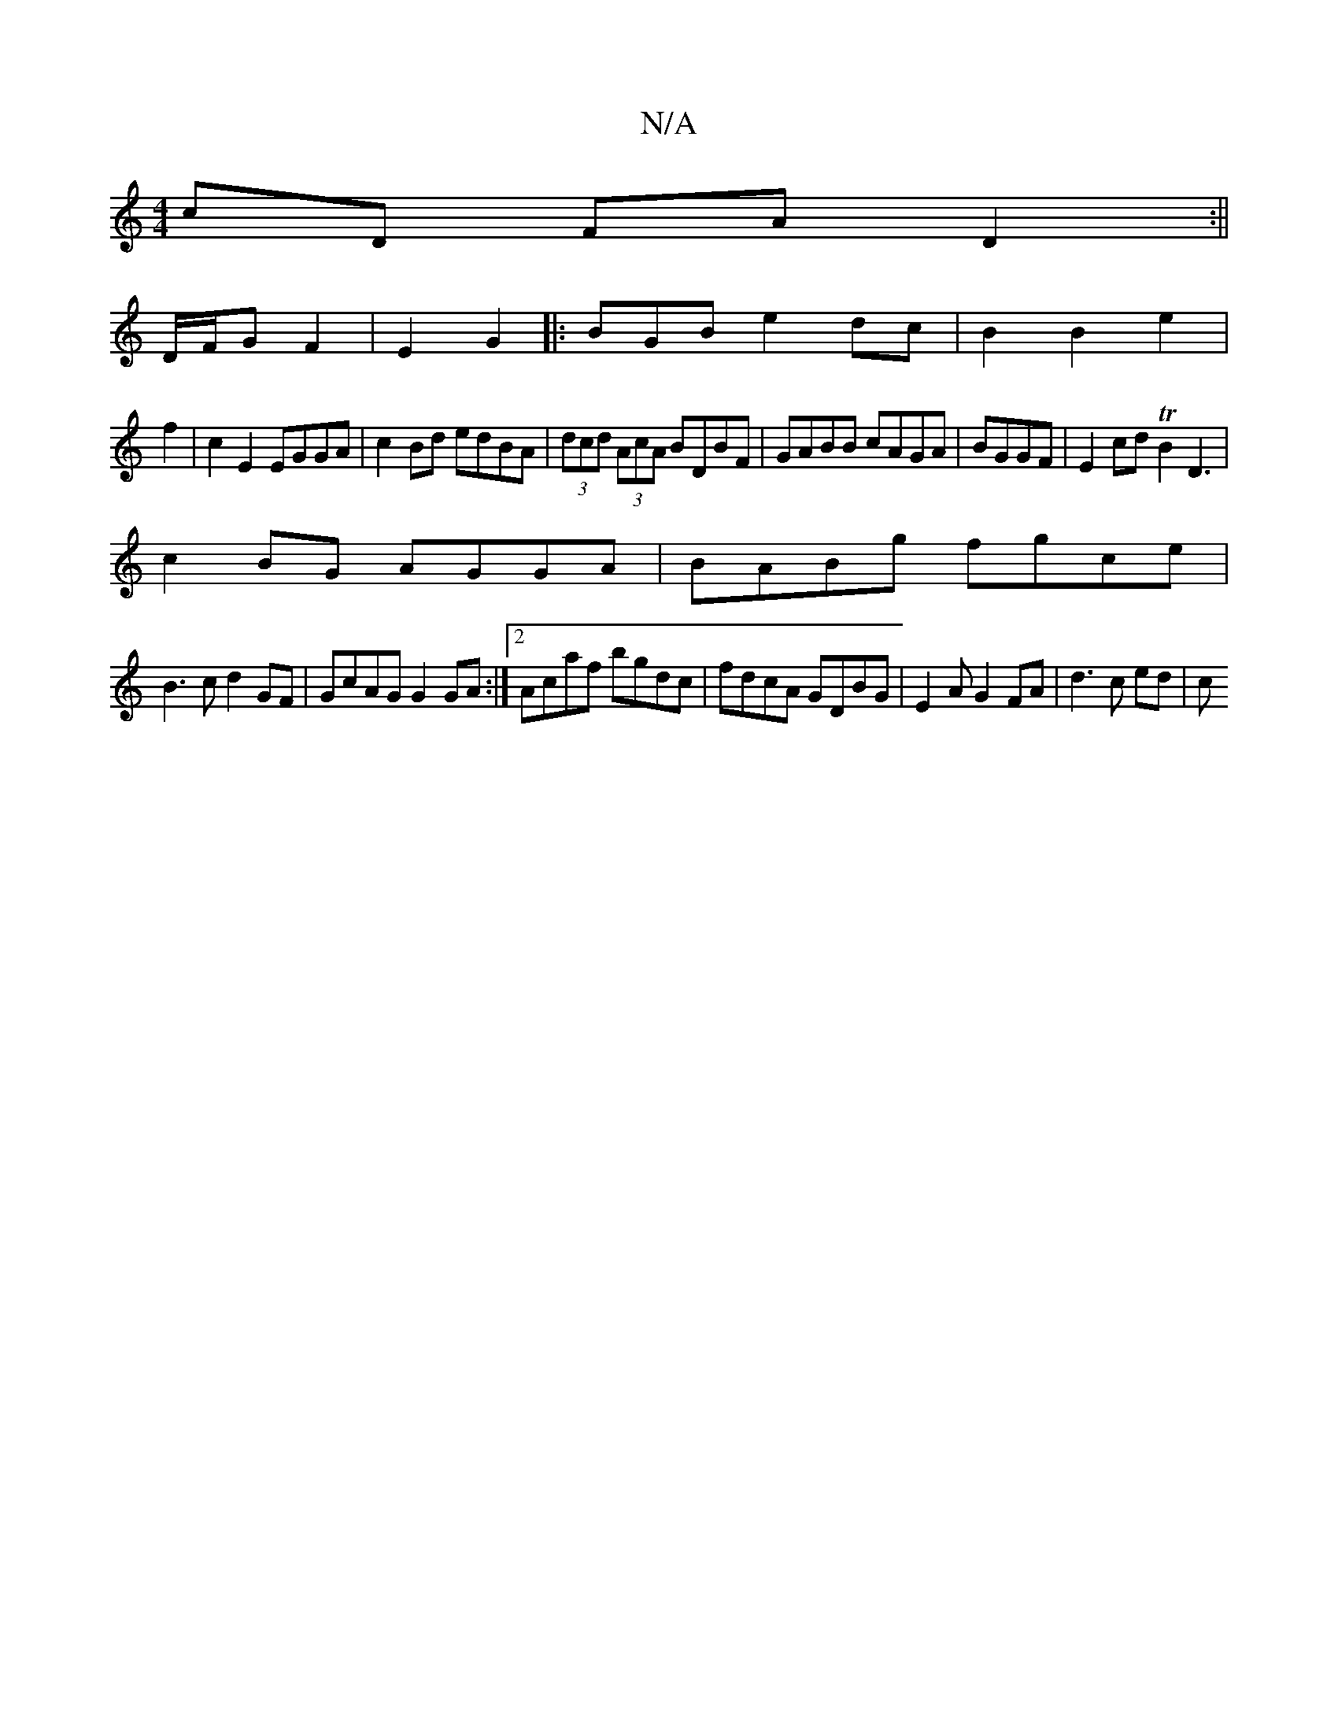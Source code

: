 X:1
T:N/A
M:4/4
R:N/A
K:Cmajor
cD FAD2:|| 
D/F/G F2 | E2 G2|: BGB e2dc |B2 B2 e2|
f2|c2E2 EGGA|c2Bd edBA|(3dcd (3AcA BDBF|GABB cAGA|BGGF|E2cd TB2D3 |
c2BG AGGA|BABg fgce|
B3 c d2 GF|GcAG G2GA:|2 Acaf bgdc|fdcA GDBG|E2AG2FA|d3c ed|c